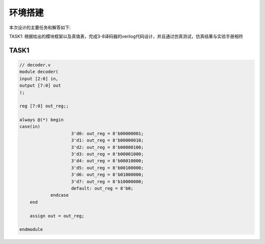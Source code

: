 环境搭建
=========

本次设计的主要任务和解答如下:

TASK1: 根据给出的模块框架以及真值表，完成3-8译码器的verilog代码设计，并且通过仿真测试，仿真结果与实验手册相符

TASK1
------

.. code-block:: verilog

    // decoder.v
    module decoder(
    input [2:0] in,
    output [7:0] out
    );

    reg [7:0] out_reg;;

    always @(*) begin
    case(in)
                        3'd0: out_reg = 8'b00000001;
                        3'd1: out_reg = 8'b00000010;
                        3'd2: out_reg = 8'b00000100;
                        3'd3: out_reg = 8'b00001000;
                        3'd4: out_reg = 8'b00010000;
                        3'd5: out_reg = 8'b00100000;
                        3'd6: out_reg = 8'b01000000;
                        3'd7: out_reg = 8'b10000000;
                        default: out_reg = 8'b0;
                endcase
        end

        assign out = out_reg;

    endmodule